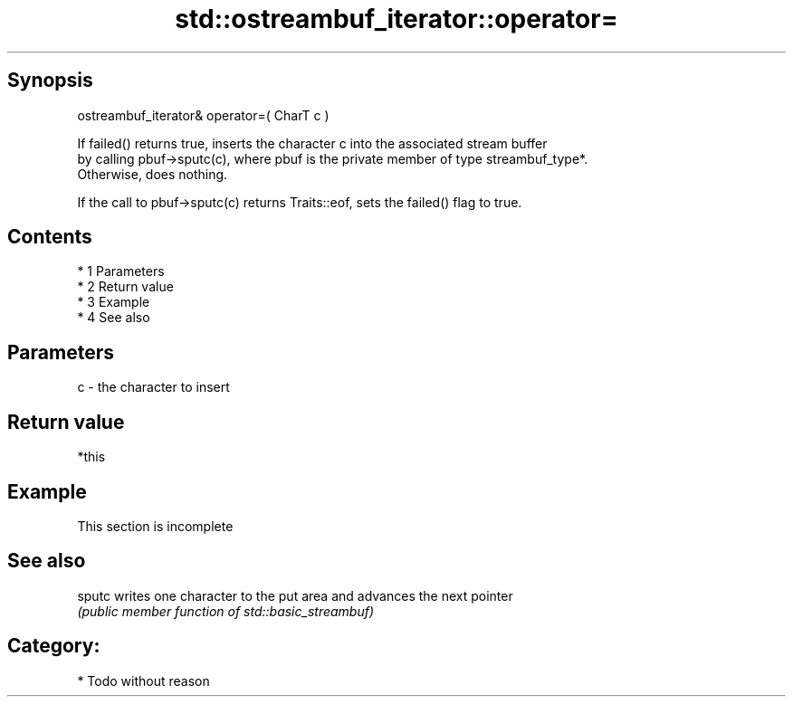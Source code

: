 .TH std::ostreambuf_iterator::operator= 3 "Apr 19 2014" "1.0.0" "C++ Standard Libary"
.SH Synopsis
   ostreambuf_iterator& operator=( CharT c )

   If failed() returns true, inserts the character c into the associated stream buffer
   by calling pbuf->sputc(c), where pbuf is the private member of type streambuf_type*.
   Otherwise, does nothing.

   If the call to pbuf->sputc(c) returns Traits::eof, sets the failed() flag to true.

.SH Contents

     * 1 Parameters
     * 2 Return value
     * 3 Example
     * 4 See also

.SH Parameters

   c - the character to insert

.SH Return value

   *this

.SH Example

    This section is incomplete

.SH See also

   sputc writes one character to the put area and advances the next pointer
         \fI(public member function of std::basic_streambuf)\fP

.SH Category:

     * Todo without reason
